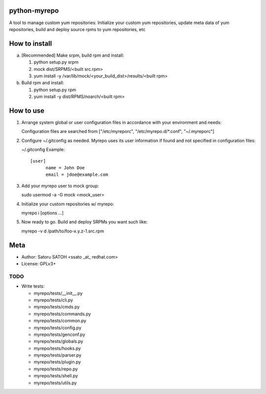 python-myrepo
==============

A tool to manage custom yum repositories: Initialize your custom yum
repositories, update meta data of yum repositories, build and deploy source
rpms to yum repositories, etc

How to install
================

a. [Recommended] Make srpm, build rpm and install:

   1. python setup.py srpm
   2. mock dist/SRPMS/<built src.rpm>
   3. yum install -y /var/lib/mock/<your_build_dist>/results/<built rpm>

b. Build rpm and install:

   1. python setup.py rpm
   2. yum install -y dist/RPMS/noarch/<built rpm>

How to use
============

1. Arrange system global or user configuration files in accordance with your
   environment and needs:

   Configuration files are searched from
   ["/etc/myreporc", "/etc/myrepo.d/\*.conf", "~/.myreporc"]

2. Configure ~/.gitconfig as needed. Myrepo uses its user information if
   found and not specified in configuration files:

   ~/.gitconfig Example::

     [user]
           name = John Doe
           email = jdoe@example.com

3. Add your myrepo user to mock group::

   sudo usermod -a -G mock <mock_user>


4. Initialize your custom repositories w/ myrepo::

   myrepo i [options ...]

5. Now ready to go. Build and deploy SRPMs you want such like::

   myrepo -v d /path/to/foo-x.y.z-1.src.rpm

Meta
======

* Author: Satoru SATOH <ssato _at_ redhat.com>
* License: GPLv3+

TODO
------

* Write tests:

  * myrepo/tests/__init__.py
  * myrepo/tests/cli.py
  * myrepo/tests/cmds.py
  * myrepo/tests/commands.py
  * myrepo/tests/common.py
  * myrepo/tests/config.py
  * myrepo/tests/genconf.py
  * myrepo/tests/globals.py
  * myrepo/tests/hooks.py
  * myrepo/tests/parser.py
  * myrepo/tests/plugin.py
  * myrepo/tests/repo.py
  * myrepo/tests/shell.py
  * myrepo/tests/utils.py

.. vim:sw=2:ts=2:et:
